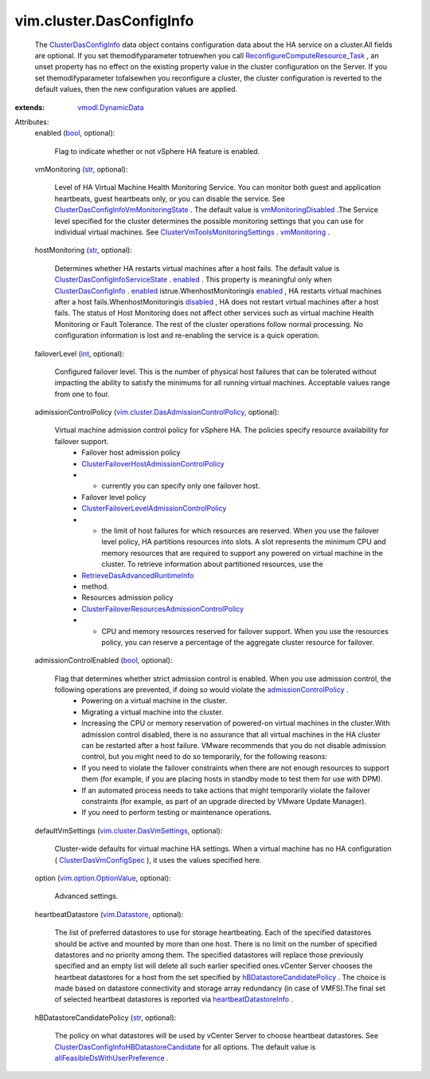 .. _int: https://docs.python.org/2/library/stdtypes.html

.. _str: https://docs.python.org/2/library/stdtypes.html

.. _bool: https://docs.python.org/2/library/stdtypes.html

.. _enabled: ../../vim/cluster/DasConfigInfo/ServiceState.rst#enabled

.. _disabled: ../../vim/cluster/DasConfigInfo/ServiceState.rst#disabled

.. _vmMonitoring: ../../vim/cluster/VmToolsMonitoringSettings.rst#vmMonitoring

.. _vim.Datastore: ../../vim/Datastore.rst

.. _vmodl.DynamicData: ../../vmodl/DynamicData.rst

.. _vmMonitoringDisabled: ../../vim/cluster/DasConfigInfo/VmMonitoringState.rst#vmMonitoringDisabled

.. _ClusterDasConfigInfo: ../../vim/cluster/DasConfigInfo.rst

.. _admissionControlPolicy: ../../vim/cluster/DasConfigInfo.rst#admissionControlPolicy

.. _vim.option.OptionValue: ../../vim/option/OptionValue.rst

.. _ClusterDasVmConfigSpec: ../../vim/cluster/DasVmConfigSpec.rst

.. _heartbeatDatastoreInfo: ../../vim/cluster/DasAdvancedRuntimeInfo.rst#heartbeatDatastoreInfo

.. _vim.cluster.DasVmSettings: ../../vim/cluster/DasVmSettings.rst

.. _hBDatastoreCandidatePolicy: ../../vim/cluster/DasConfigInfo.rst#hBDatastoreCandidatePolicy

.. _RetrieveDasAdvancedRuntimeInfo: ../../vim/ClusterComputeResource.rst#retrieveDasAdvancedRuntimeInfo

.. _allFeasibleDsWithUserPreference: ../../vim/cluster/DasConfigInfo/HBDatastoreCandidate.rst#allFeasibleDsWithUserPreference

.. _ReconfigureComputeResource_Task: ../../vim/ComputeResource.rst#reconfigureEx

.. _ClusterVmToolsMonitoringSettings: ../../vim/cluster/VmToolsMonitoringSettings.rst

.. _ClusterDasConfigInfoServiceState: ../../vim/cluster/DasConfigInfo/ServiceState.rst

.. _ClusterDasConfigInfoVmMonitoringState: ../../vim/cluster/DasConfigInfo/VmMonitoringState.rst

.. _vim.cluster.DasAdmissionControlPolicy: ../../vim/cluster/DasAdmissionControlPolicy.rst

.. _ClusterDasConfigInfoHBDatastoreCandidate: ../../vim/cluster/DasConfigInfo/HBDatastoreCandidate.rst

.. _ClusterFailoverHostAdmissionControlPolicy: ../../vim/cluster/FailoverHostAdmissionControlPolicy.rst

.. _ClusterFailoverLevelAdmissionControlPolicy: ../../vim/cluster/FailoverLevelAdmissionControlPolicy.rst

.. _ClusterFailoverResourcesAdmissionControlPolicy: ../../vim/cluster/FailoverResourcesAdmissionControlPolicy.rst


vim.cluster.DasConfigInfo
=========================
  The `ClusterDasConfigInfo`_ data object contains configuration data about the HA service on a cluster.All fields are optional. If you set themodifyparameter totruewhen you call `ReconfigureComputeResource_Task`_ , an unset property has no effect on the existing property value in the cluster configuration on the Server. If you set themodifyparameter tofalsewhen you reconfigure a cluster, the cluster configuration is reverted to the default values, then the new configuration values are applied.
:extends: vmodl.DynamicData_

Attributes:
    enabled (`bool`_, optional):

       Flag to indicate whether or not vSphere HA feature is enabled.
    vmMonitoring (`str`_, optional):

       Level of HA Virtual Machine Health Monitoring Service. You can monitor both guest and application heartbeats, guest heartbeats only, or you can disable the service. See `ClusterDasConfigInfoVmMonitoringState`_ . The default value is `vmMonitoringDisabled`_ .The Service level specified for the cluster determines the possible monitoring settings that you can use for individual virtual machines. See `ClusterVmToolsMonitoringSettings`_ . `vmMonitoring`_ .
    hostMonitoring (`str`_, optional):

       Determines whether HA restarts virtual machines after a host fails. The default value is `ClusterDasConfigInfoServiceState`_ . `enabled`_ . This property is meaningful only when `ClusterDasConfigInfo`_ . `enabled`_ istrue.WhenhostMonitoringis `enabled`_ , HA restarts virtual machines after a host fails.WhenhostMonitoringis `disabled`_ , HA does not restart virtual machines after a host fails. The status of Host Monitoring does not affect other services such as virtual machine Health Monitoring or Fault Tolerance. The rest of the cluster operations follow normal processing. No configuration information is lost and re-enabling the service is a quick operation.
    failoverLevel (`int`_, optional):

       Configured failover level. This is the number of physical host failures that can be tolerated without impacting the ability to satisfy the minimums for all running virtual machines. Acceptable values range from one to four.
    admissionControlPolicy (`vim.cluster.DasAdmissionControlPolicy`_, optional):

       Virtual machine admission control policy for vSphere HA. The policies specify resource availability for failover support.
        * Failover host admission policy
        * `ClusterFailoverHostAdmissionControlPolicy`_
        * - currently you can specify only one failover host.
        * Failover level policy
        * `ClusterFailoverLevelAdmissionControlPolicy`_
        * - the limit of host failures for which resources are reserved. When you use the failover level policy, HA partitions resources into slots. A slot represents the minimum CPU and memory resources that are required to support any powered on virtual machine in the cluster. To retrieve information about partitioned resources, use the
        * `RetrieveDasAdvancedRuntimeInfo`_
        * method.
        * Resources admission policy
        * `ClusterFailoverResourcesAdmissionControlPolicy`_
        * - CPU and memory resources reserved for failover support. When you use the resources policy, you can reserve a percentage of the aggregate cluster resource for failover.
    admissionControlEnabled (`bool`_, optional):

       Flag that determines whether strict admission control is enabled. When you use admission control, the following operations are prevented, if doing so would violate the `admissionControlPolicy`_ .
        * Powering on a virtual machine in the cluster.
        * Migrating a virtual machine into the cluster.
        * Increasing the CPU or memory reservation of powered-on virtual machines in the cluster.With admission control disabled, there is no assurance that all virtual machines in the HA cluster can be restarted after a host failure. VMware recommends that you do not disable admission control, but you might need to do so temporarily, for the following reasons:
        * If you need to violate the failover constraints when there are not enough resources to support them (for example, if you are placing hosts in standby mode to test them for use with DPM).
        * If an automated process needs to take actions that might temporarily violate the failover constraints (for example, as part of an upgrade directed by VMware Update Manager).
        * If you need to perform testing or maintenance operations.
    defaultVmSettings (`vim.cluster.DasVmSettings`_, optional):

       Cluster-wide defaults for virtual machine HA settings. When a virtual machine has no HA configuration ( `ClusterDasVmConfigSpec`_ ), it uses the values specified here.
    option (`vim.option.OptionValue`_, optional):

       Advanced settings.
    heartbeatDatastore (`vim.Datastore`_, optional):

       The list of preferred datastores to use for storage heartbeating. Each of the specified datastores should be active and mounted by more than one host. There is no limit on the number of specified datastores and no priority among them. The specified datastores will replace those previously specified and an empty list will delete all such earlier specified ones.vCenter Server chooses the heartbeat datastores for a host from the set specified by `hBDatastoreCandidatePolicy`_ . The choice is made based on datastore connectivity and storage array redundancy (in case of VMFS).The final set of selected heartbeat datastores is reported via `heartbeatDatastoreInfo`_ .
    hBDatastoreCandidatePolicy (`str`_, optional):

       The policy on what datastores will be used by vCenter Server to choose heartbeat datastores. See `ClusterDasConfigInfoHBDatastoreCandidate`_ for all options. The default value is `allFeasibleDsWithUserPreference`_ .
